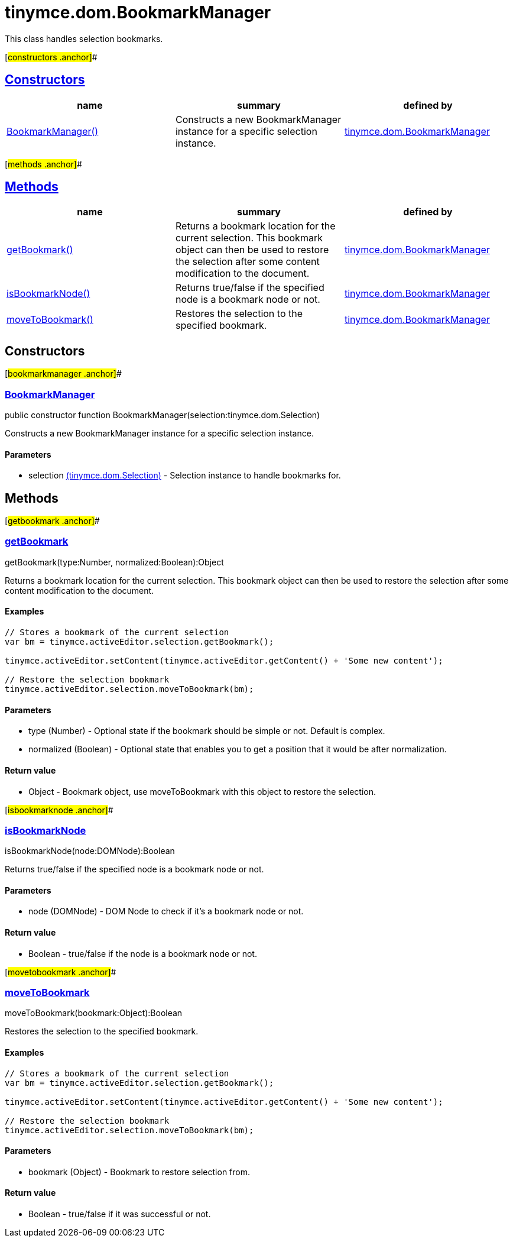 = tinymce.dom.BookmarkManager

This class handles selection bookmarks.

[#constructors .anchor]##

== link:#constructors[Constructors]

[cols=",,",options="header",]
|===
|name |summary |defined by
|link:#bookmarkmanager[BookmarkManager()] |Constructs a new BookmarkManager instance for a specific selection instance. |link:/docs-4x/api/tinymce.dom/tinymce.dom.bookmarkmanager[tinymce.dom.BookmarkManager]
|===

[#methods .anchor]##

== link:#methods[Methods]

[cols=",,",options="header",]
|===
|name |summary |defined by
|link:#getbookmark[getBookmark()] |Returns a bookmark location for the current selection. This bookmark object can then be used to restore the selection after some content modification to the document. |link:/docs-4x/api/tinymce.dom/tinymce.dom.bookmarkmanager[tinymce.dom.BookmarkManager]
|link:#isbookmarknode[isBookmarkNode()] |Returns true/false if the specified node is a bookmark node or not. |link:/docs-4x/api/tinymce.dom/tinymce.dom.bookmarkmanager[tinymce.dom.BookmarkManager]
|link:#movetobookmark[moveToBookmark()] |Restores the selection to the specified bookmark. |link:/docs-4x/api/tinymce.dom/tinymce.dom.bookmarkmanager[tinymce.dom.BookmarkManager]
|===

== Constructors

[#bookmarkmanager .anchor]##

=== link:#bookmarkmanager[BookmarkManager]

public constructor function BookmarkManager(selection:tinymce.dom.Selection)

Constructs a new BookmarkManager instance for a specific selection instance.

==== Parameters

* [.param-name]#selection# link:/docs-4x/api/tinymce.dom/tinymce.dom.selection[[.param-type]#(tinymce.dom.Selection)#] - Selection instance to handle bookmarks for.

== Methods

[#getbookmark .anchor]##

=== link:#getbookmark[getBookmark]

getBookmark(type:Number, normalized:Boolean):Object

Returns a bookmark location for the current selection. This bookmark object can then be used to restore the selection after some content modification to the document.

==== Examples

[source,prettyprint]
----
// Stores a bookmark of the current selection
var bm = tinymce.activeEditor.selection.getBookmark();

tinymce.activeEditor.setContent(tinymce.activeEditor.getContent() + 'Some new content');

// Restore the selection bookmark
tinymce.activeEditor.selection.moveToBookmark(bm);
----

==== Parameters

* [.param-name]#type# [.param-type]#(Number)# - Optional state if the bookmark should be simple or not. Default is complex.
* [.param-name]#normalized# [.param-type]#(Boolean)# - Optional state that enables you to get a position that it would be after normalization.

==== Return value

* [.return-type]#Object# - Bookmark object, use moveToBookmark with this object to restore the selection.

[#isbookmarknode .anchor]##

=== link:#isbookmarknode[isBookmarkNode]

isBookmarkNode(node:DOMNode):Boolean

Returns true/false if the specified node is a bookmark node or not.

==== Parameters

* [.param-name]#node# [.param-type]#(DOMNode)# - DOM Node to check if it's a bookmark node or not.

==== Return value

* [.return-type]#Boolean# - true/false if the node is a bookmark node or not.

[#movetobookmark .anchor]##

=== link:#movetobookmark[moveToBookmark]

moveToBookmark(bookmark:Object):Boolean

Restores the selection to the specified bookmark.

==== Examples

[source,prettyprint]
----
// Stores a bookmark of the current selection
var bm = tinymce.activeEditor.selection.getBookmark();

tinymce.activeEditor.setContent(tinymce.activeEditor.getContent() + 'Some new content');

// Restore the selection bookmark
tinymce.activeEditor.selection.moveToBookmark(bm);
----

==== Parameters

* [.param-name]#bookmark# [.param-type]#(Object)# - Bookmark to restore selection from.

==== Return value

* [.return-type]#Boolean# - true/false if it was successful or not.
